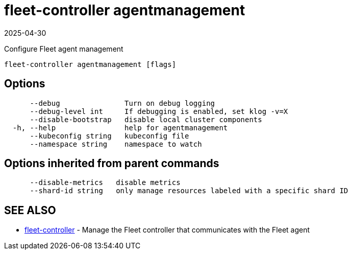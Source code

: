 = fleet-controller agentmanagement
:revdate: 2025-04-30
:page-revdate: {revdate}

Configure Fleet agent management

----
fleet-controller agentmanagement [flags]
----

== Options

----
      --debug               Turn on debug logging
      --debug-level int     If debugging is enabled, set klog -v=X
      --disable-bootstrap   disable local cluster components
  -h, --help                help for agentmanagement
      --kubeconfig string   kubeconfig file
      --namespace string    namespace to watch
----

== Options inherited from parent commands

----
      --disable-metrics   disable metrics
      --shard-id string   only manage resources labeled with a specific shard ID
----

== SEE ALSO
* xref:./fleet-controller.adoc[fleet-controller]	 - Manage the Fleet controller that communicates with the Fleet agent
